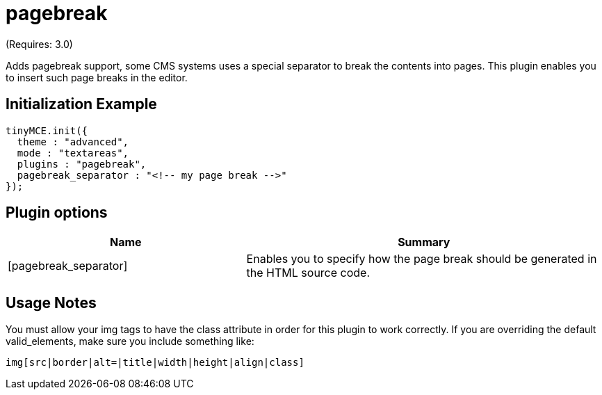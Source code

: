 :rootDir: ./../../
:partialsDir: {rootDir}partials/
= pagebreak

(Requires: 3.0)

Adds pagebreak support, some CMS systems uses a special separator to break the contents into pages. This plugin enables you to insert such page breaks in the editor.

[[initialization-example]]
== Initialization Example
anchor:initializationexample[historical anchor]

[source,js]
----
tinyMCE.init({
  theme : "advanced",
  mode : "textareas",
  plugins : "pagebreak",
  pagebreak_separator : "<!-- my page break -->"
});
----

[[plugin-options]]
== Plugin options
anchor:pluginoptions[historical anchor]
[cols="2,3",]
|===
| Name | Summary

| [pagebreak_separator]
| Enables you to specify how the page break should be generated in the HTML source code.
|===

[[usage-notes]]
== Usage Notes
anchor:usagenotes[historical anchor]

You must allow your img tags to have the class attribute in order for this plugin to work correctly. If you are overriding the default valid_elements, make sure you include something like:

[source]
----
img[src|border|alt=|title|width|height|align|class]

----
